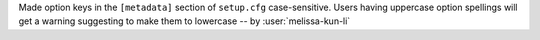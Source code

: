 Made option keys in the ``[metadata]`` section of ``setup.cfg`` case-sensitive. Users having
uppercase option spellings will get a warning suggesting to make them to lowercase
-- by :user:`melissa-kun-li`
